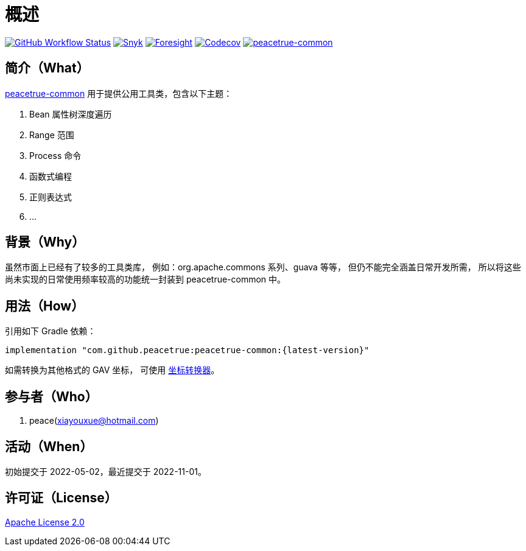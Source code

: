 = 概述
:website: https://peacetrue.github.io
:app-group: com.github.peacetrue
:app-name: peacetrue-common
:foresight-repo-id: 1b9d03d7-1643-4809-a42f-60d8d4d69575
:imagesdir: docs/antora/modules/ROOT/assets/images

image:https://img.shields.io/github/actions/workflow/status/peacetrue/{app-name}/main.yml?branch=master["GitHub Workflow Status",link="https://github.com/peacetrue/{app-name}/actions"]
image:https://snyk.io/test/github/peacetrue/{app-name}/badge.svg["Snyk",link="https://app.snyk.io/org/peacetrue"]
image:https://api-public.service.runforesight.com/api/v1/badge/success?repoId={foresight-repo-id}["Foresight",link="https://foresight.thundra.io/repositories/github/peacetrue/{app-name}/test-runs"]
image:https://img.shields.io/codecov/c/github/peacetrue/{app-name}/master["Codecov",link="https://app.codecov.io/gh/peacetrue/{app-name}"]
image:https://img.shields.io/nexus/r/{app-group}/{app-name}?label={app-name}&server=https%3A%2F%2Foss.sonatype.org%2F["{app-name}",link="https://search.maven.org/search?q={app-name}"]

//@formatter:off

== 简介（What）

{website}/{app-name}/[{app-name}] 用于提供公用工具类，包含以下主题：

. Bean 属性树深度遍历
. Range 范围
. Process 命令
. 函数式编程
. 正则表达式
. ...

== 背景（Why）

虽然市面上已经有了较多的工具类库，
例如：org.apache.commons 系列、guava 等等，
但仍不能完全涵盖日常开发所需，
所以将这些尚未实现的日常使用频率较高的功能统一封装到 {app-name} 中。

== 用法（How）

引用如下 Gradle 依赖：

[source%nowrap,gradle,subs="specialchars,attributes"]
----
implementation "{app-group}:{app-name}:\{latest-version}"
----

//TODO 链接坐标转换器
如需转换为其他格式的 GAV 坐标，
可使用 http://bee.peacetrue.cn/function/conversion/gav[坐标转换器^]。

== 参与者（Who）

. peace(xiayouxue@hotmail.com)

== 活动（When）

初始提交于 2022-05-02，最近提交于 2022-11-01。

== 许可证（License）

https://github.com/peacetrue/{app-name}/blob/master/LICENSE[Apache License 2.0^]
